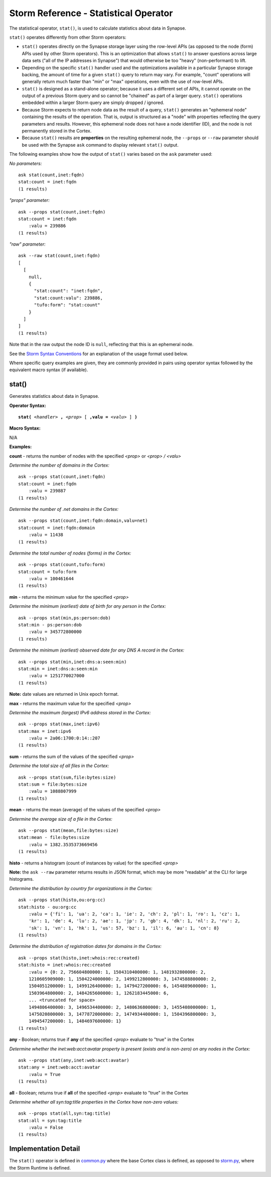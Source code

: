 Storm Reference - Statistical Operator
======================================

The statistical operator, ``stat()``, is used to calculate statistics about data in Synapse.

``stat()`` operates differently from other Storm operators:

* ``stat()`` operates directly on the Synapse storage layer using the row-level APIs (as opposed to the node (form) APIs used by other Storm operators). This is an optimization that allows ``stat()`` to answer questions across large data sets ("all of the IP addresses in Synapse") that would otherwise be too "heavy" (non-performant) to lift.

* Depending on the specific ``stat()`` handler used and the optimizations available in a particular Synapse storage backing, the amount of time for a given ``stat()`` query to return may vary. For example, "count" operations will generally return much faster than "min" or "max" operations, even with the use of row-level APIs.

* ``stat()`` is designed as a stand-alone operator; because it uses a different set of APIs, it cannot operate on the output of a previous Storm query and so cannot be "chained" as part of a larger query. ``stat()`` operations embedded within a larger Storm query are simply dropped / ignored.

* Because Storm expects to return node data as the result of a query, ``stat()`` generates an "ephemeral node" containing the results of the operation. That is, output is structured as a "node" with properties reflecting the query parameters and results. However, this ephemeral node does not have a node identifier (ID), and the node is not permanently stored in the Cortex.

* Because ``stat()`` results are **properties** on the resulting ephemeral node, the ``--props`` or ``--raw`` parameter should be used with the Synapse ``ask`` command to display relevant ``stat()`` output.

The following examples show how the output of ``stat()`` varies based on the ``ask`` parameter used:

*No parameters:*
::
  ask stat(count,inet:fqdn)
  stat:count = inet:fqdn
  (1 results)

*"props" parameter:*
::
  ask --props stat(count,inet:fqdn)
  stat:count = inet:fqdn
      :valu = 239886
  (1 results)

*"raw" parameter:*
::
  ask --raw stat(count,inet:fqdn)
  [
    [
      null,
      {
        "stat:count": "inet:fqdn",
        "stat:count:valu": 239886,
        "tufo:form": "stat:count"
      }
    ]
  ]
  (1 results)

Note that in the raw output the node ID is ``null``, reflecting that this is an ephemeral node.

See the `Storm Syntax Conventions`__ for an explanation of the usage format used below.

Where specific query examples are given, they are commonly provided in pairs using operator syntax followed by the equivalent macro syntax (if available).

stat()
------

Generates statistics about data in Synapse.

**Operator Syntax:**

.. parsed-literal::
  
  **stat(** *<handler>* **,** *<prop>* [ **,valu =** *<valu>* ] **)**

**Macro Syntax:**

N/A

**Examples:**

**count** - returns the number of nodes with the specified *<prop>* or *<prop> / <valu>*

*Determine the number of domains in the Cortex:*
::
  ask --props stat(count,inet:fqdn)
  stat:count = inet:fqdn
      :valu = 239887
  (1 results)

*Determine the number of .net domains in the Cortex:*
::
  ask --props stat(count,inet:fqdn:domain,valu=net)
  stat:count = inet:fqdn:domain
      :valu = 11438
  (1 results)

*Determine the total number of nodes (forms) in the Cortex:*
::
  ask --props stat(count,tufo:form)
  stat:count = tufo:form
      :valu = 100461644
  (1 results)

**min** - returns the minimum value for the specified *<prop>*

*Determine the minimum (earliest) date of birth for any person in the Cortex:*
::
  ask --props stat(min,ps:person:dob)
  stat:min - ps:person:dob
      :valu = 345772800000
  (1 results)

*Determine the minimum (earliest) observed date for any DNS A record in the Cortex:*
::
  ask --props stat(min,inet:dns:a:seen:min)
  stat:min = inet:dns:a:seen:min
      :valu = 1251770027000
  (1 results)

**Note:** date values are returned in Unix epoch format.

**max** - returns the maximum value for the specified *<prop>*

*Determine the maximum (largest) IPv6 address stored in the Cortex:*
::
  ask --props stat(max,inet:ipv6)
  stat:max = inet:ipv6
      :valu = 2a06:1700:0:14::207
  (1 results)

**sum** - returns the sum of the values of the specified *<prop>*

*Determine the total size of all files in the Cortex:*
::
  ask --props stat(sum,file:bytes:size)
  stat:sum = file:bytes:size
      :valu = 1088807999
  (1 results)


**mean** - returns the mean (average) of the values of the specified *<prop>*

*Determine the average size of a file in the Cortex:*
::
  ask --props stat(mean,file:bytes:size)
  stat:mean - file:bytes:size
      :valu = 1382.3535373669456
  (1 results)


**histo** - returns a histogram (count of instances by value) for the specified *<prop>*

**Note:** the ``ask --raw`` parameter returns results in JSON format, which may be more "readable" at the CLI for large histograms.

*Determine the distribution by country for organizations in the Cortex:*
::
  ask --props stat(histo,ou:org:cc)
  stat:histo - ou:org:cc
      :valu = {'fi': 1, 'ua': 2, 'ca': 1, 'ie': 2, 'ch': 2, 'pl': 1, 'ro': 1, 'cz': 1, 
      'kr': 1, 'de': 4, 'lu': 2, 'ae': 1, 'jp': 7, 'gb': 4, 'dk': 1, 'nl': 2, 'ru': 2,
      'sk': 1, 'vn': 1, 'hk': 1, 'us': 57, 'bz': 1, 'il': 6, 'au': 1, 'cn': 8}
  (1 results)

*Determine the distribution of registration dates for domains in the Cortex:*
::
  ask --props stat(histo,inet:whois:rec:created)
  stat:histo = inet:whois:rec:created
      :valu = {0: 2, 756604800000: 1, 1504310400000: 1, 1481932800000: 2, 
      1210605909000: 1, 1504224000000: 2, 1499212800000: 3, 1474588800000: 2, 
      1504051200000: 1, 1499126400000: 1, 1479427200000: 6, 1454889600000: 1, 
      1503964800000: 2, 1484265600000: 1, 1262183445000: 6, 
      ... <truncated for space>
      1494806400000: 3, 1496534400000: 2, 1480636800000: 3, 1455408000000: 1,
      1475020800000: 3, 1477872000000: 2, 1474934400000: 1, 1504396800000: 3,
      1494547200000: 1, 1484697600000: 1}
  (1 results)

**any** - Boolean; returns true if **any** of the specified *<prop>* evaluate to "true" in the Cortex

*Determine whether the inet:web:acct:avatar property is present (exists and is non-zero) on any nodes in the Cortex:*
::
  ask --props stat(any,inet:web:acct:avatar)
  stat:any = inet:web:acct:avatar
      :valu = True
  (1 results)

**all** - Boolean; returns true if **all** of the specified *<prop>* evaluate to "true" in the Cortex

*Determine whether all syn:tag:title properties in the Cortex have non-zero values:*
::
  ask --props stat(all,syn:tag:title)
  stat:all = syn:tag:title
      :valu = False
  (1 results)

Implementation Detail
---------------------

The ``stat()`` operator is defined in common.py_ where the base Cortex class is defined, as opposed to storm.py_,
where the Storm Runtime is defined.

.. _common.py: https://github.com/vertexproject/synapse/blob/master/synapse/cores/common.py

.. _storm.py: https://github.com/vertexproject/synapse/blob/master/synapse/lib/storm.py

.. _conventions: ../userguides/ug011_storm_basics.html#syntax-conventions
__ conventions_
